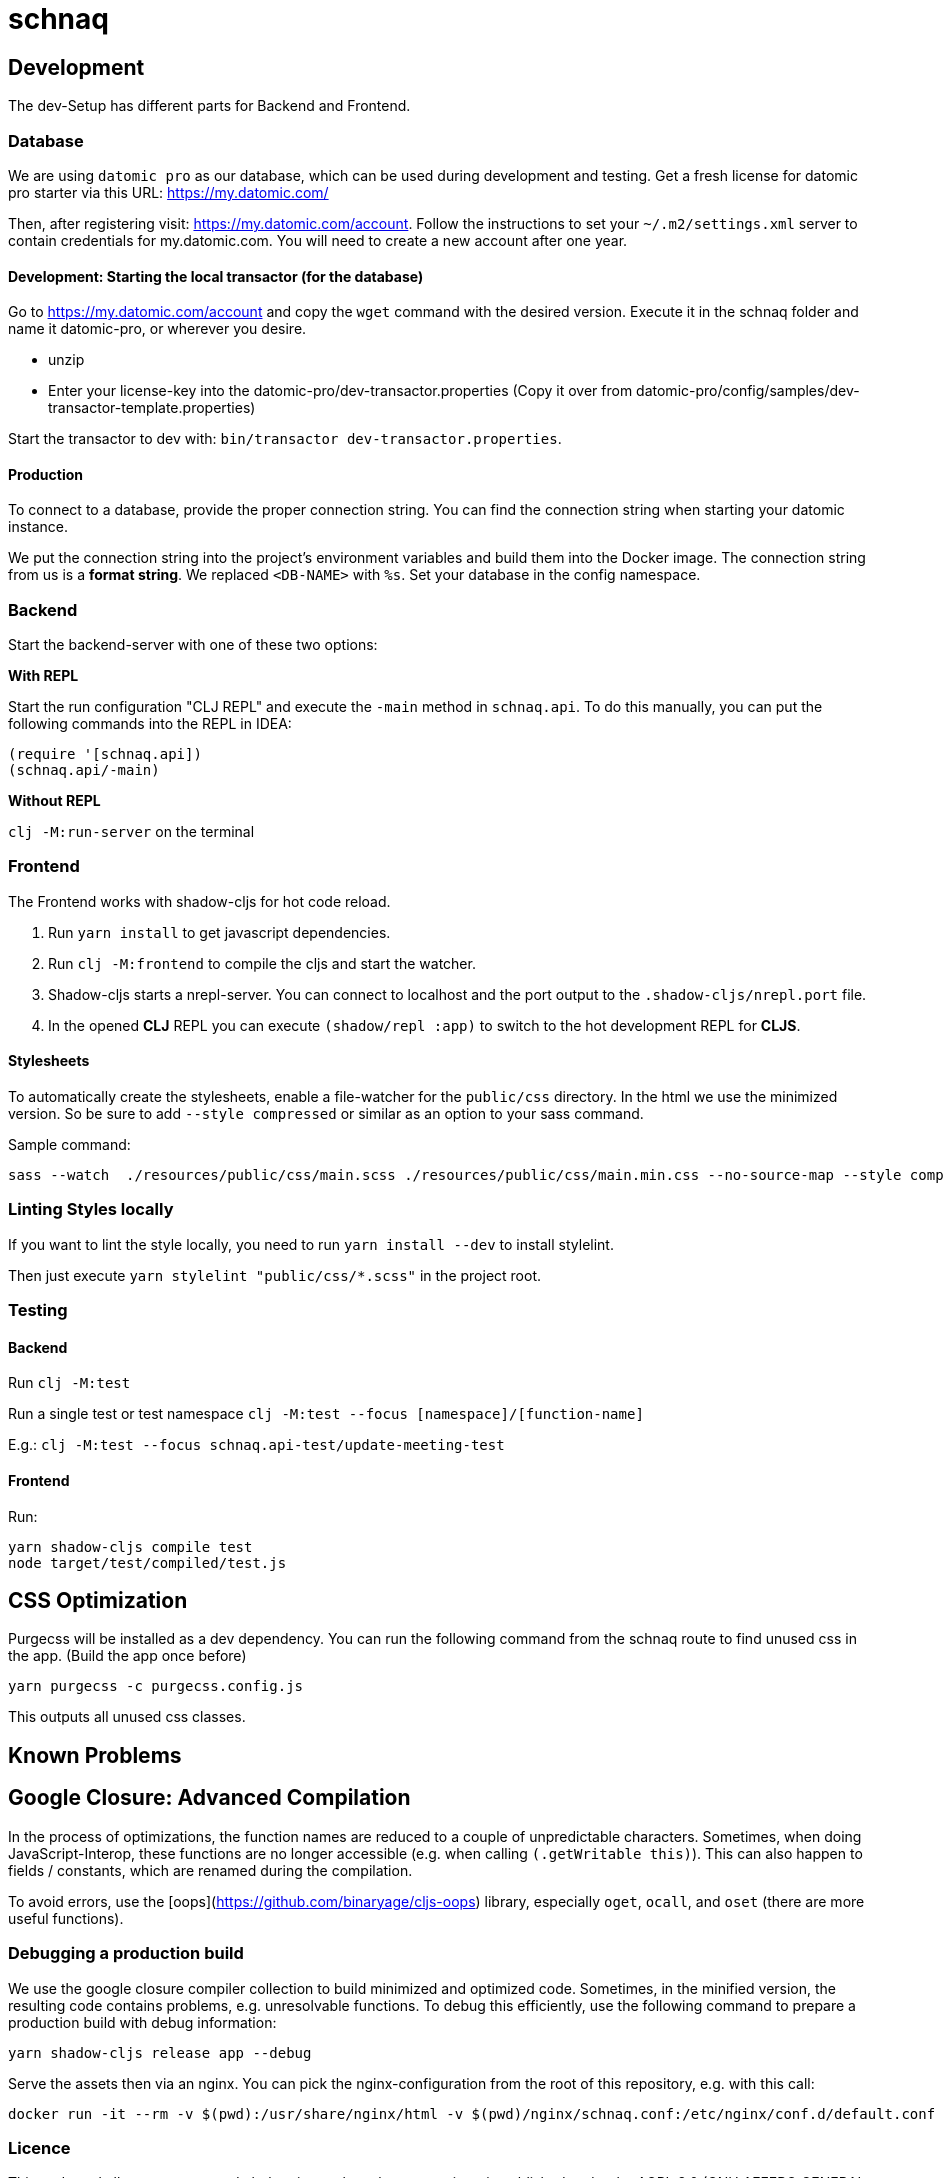 = schnaq
:icons: font
:icon-set: fa
:source-highlighter: highlightjs
:experimental:
ifdef::env-github[]
:tip-caption: :bulb:
:note-caption: :information_source:
:important-caption: :heavy_exclamation_mark:
:caution-caption: :fire:
:warning-caption: :warning:
:stem: latexmath
endif::[]

== Development

The dev-Setup has different parts for Backend and Frontend.

=== Database

We are using `datomic pro` as our database, which can be used during development and testing.
Get a fresh license for datomic pro starter via this URL: https://my.datomic.com/

Then, after registering visit: https://my.datomic.com/account.
Follow the instructions to set your `~/.m2/settings.xml` server to contain credentials for my.datomic.com.
You will need to create a new account after one year.

==== Development: Starting the local transactor (for the database)

Go to https://my.datomic.com/account and copy the `wget` command with the desired version.
Execute it in the schnaq folder and name it datomic-pro, or wherever you desire.

- unzip
- Enter your license-key into the datomic-pro/dev-transactor.properties (Copy it over from datomic-pro/config/samples/dev-transactor-template.properties)

Start the transactor to dev with: `bin/transactor dev-transactor.properties`.

==== Production

To connect to a database, provide the proper connection string.
You can find the connection string when starting your datomic instance.

We put the connection string into the project's environment variables and build them into the Docker image.
The connection string from us is a **format string**.
We replaced `<DB-NAME>` with `%s`.
Set your database in the config namespace.

=== Backend

Start the backend-server with one of these two options:

*With REPL*

Start the run configuration "CLJ REPL" and execute the `-main` method in
`schnaq.api`.
To do this manually, you can put the following commands into the REPL in IDEA:

[source,clojure]
----
(require '[schnaq.api])
(schnaq.api/-main)
----

*Without REPL*

`clj -M:run-server` on the terminal

=== Frontend

The Frontend works with shadow-cljs for hot code reload.

1. Run `yarn install` to get javascript dependencies.
2. Run `clj -M:frontend` to compile the cljs and start the watcher.
3. Shadow-cljs starts a nrepl-server.
You can connect to localhost and the port output to the `.shadow-cljs/nrepl.port` file.
4. In the opened *CLJ* REPL you can execute `(shadow/repl :app)` to switch to the hot development REPL for *CLJS*.

==== Stylesheets

To automatically create the stylesheets, enable a file-watcher for the `public/css` directory.
In the html we use the minimized version.
So be sure to add `--style compressed` or similar as an option to your sass command.

Sample command:

    sass --watch  ./resources/public/css/main.scss ./resources/public/css/main.min.css --no-source-map --style compressed

=== Linting Styles locally

If you want to lint the style locally, you need to run `yarn install --dev` to install stylelint.

Then just execute `yarn stylelint "public/css/*.scss"` in the project root.

=== Testing 

==== Backend

Run `clj -M:test`

Run a single test or test namespace `clj -M:test --focus [namespace]/[function-name]`

E.g.: `clj -M:test --focus schnaq.api-test/update-meeting-test`

==== Frontend

Run:

[source,bash]
----
yarn shadow-cljs compile test
node target/test/compiled/test.js
----

== CSS Optimization

Purgecss will be installed as a dev dependency.
You can run the following command from the schnaq route to find unused css in the app.
(Build the app once before)

    yarn purgecss -c purgecss.config.js

This outputs all unused css classes.

== Known Problems

== Google Closure: Advanced Compilation

In the process of optimizations, the function names are reduced to a couple of
unpredictable characters. Sometimes, when doing JavaScript-Interop, these
functions are no longer accessible (e.g. when calling `(.getWritable this)`). 
This can also happen to fields / constants, which are renamed during the
compilation.

To avoid errors, use the [oops](https://github.com/binaryage/cljs-oops) library,
especially `oget`, `ocall`, and `oset` (there are more useful functions).

=== Debugging a production build

We use the google closure compiler collection to build minimized and optimized code.
Sometimes, in the minified version, the resulting code contains problems, e.g. unresolvable functions.
To debug this efficiently, use the following command to prepare a production build with debug information:

    yarn shadow-cljs release app --debug

Serve the assets then via an nginx. You can pick the nginx-configuration from
the root of this repository, e.g. with this call:

    docker run -it --rm -v $(pwd):/usr/share/nginx/html -v $(pwd)/nginx/schnaq.conf:/etc/nginx/conf.d/default.conf -p 8888:80 nginx

=== Licence
This code and all management code belonging to the schnaq repository is published under the AGPL 3.0 (GNU AFFERO GENERAL PUBLIC LICENSE 
Version 3) 
